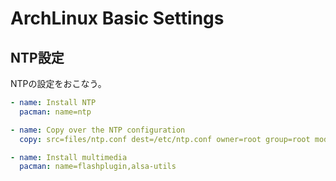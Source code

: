 * ArchLinux Basic Settings
** NTP設定
NTPの設定をおこなう。

#+begin_src yaml :tangle yes
    - name: Install NTP
      pacman: name=ntp

    - name: Copy over the NTP configuration
      copy: src=files/ntp.conf dest=/etc/ntp.conf owner=root group=root mode=0644

    - name: Install multimedia
      pacman: name=flashplugin,alsa-utils
#+end_src
